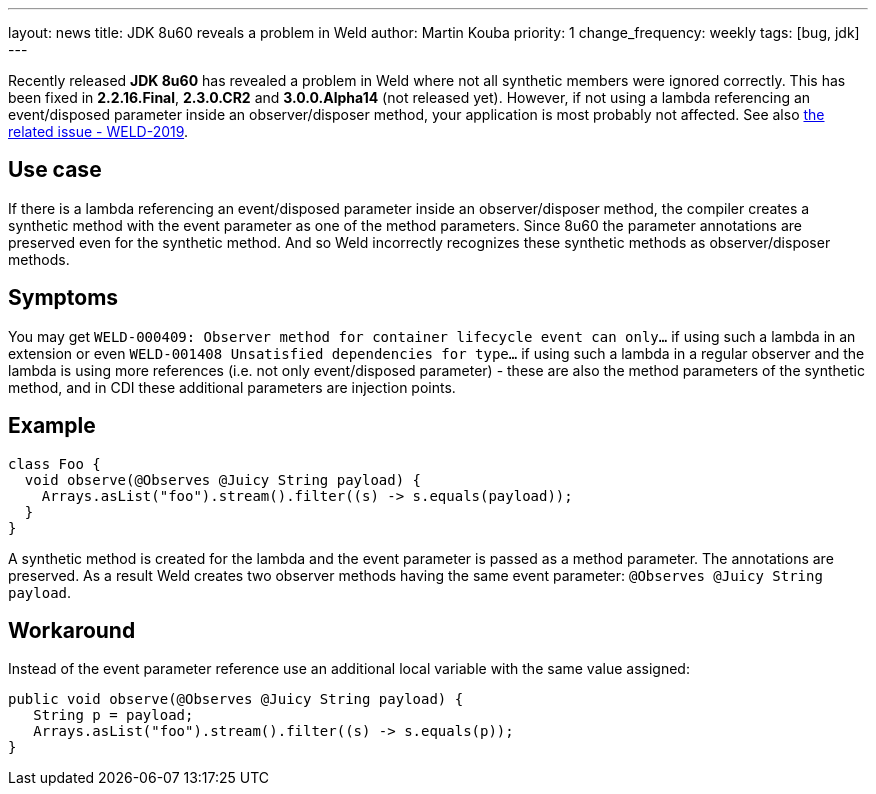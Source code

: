 ---
layout: news
title: JDK 8u60 reveals a problem in Weld
author: Martin Kouba
priority: 1
change_frequency: weekly
tags: [bug, jdk]
---

Recently released *JDK 8u60* has revealed a problem in Weld where not all synthetic members were ignored correctly.
This has been fixed in *2.2.16.Final*, *2.3.0.CR2* and *3.0.0.Alpha14* (not released yet).
However, if not using a lambda referencing an event/disposed parameter inside an observer/disposer method, your application is most probably not affected.
See also link:https://issues.jboss.org/browse/WELD-2019[the related issue - WELD-2019].

== Use case

If there is a lambda referencing an event/disposed parameter inside an observer/disposer method, the compiler creates a synthetic method with the event parameter as one of the method parameters. Since 8u60 the parameter annotations are preserved even for the synthetic method.
And so Weld incorrectly recognizes these synthetic methods as observer/disposer methods.

== Symptoms

You may get `WELD-000409: Observer method for container lifecycle event can only...` if using such a lambda in an extension or even `WELD-001408 Unsatisfied dependencies for type...` if using such a lambda in a regular observer and the lambda is using more references (i.e. not only event/disposed parameter) - these are also the method parameters of the synthetic method, and in CDI these additional parameters are injection points.

== Example

[source,java]
----
class Foo {
  void observe(@Observes @Juicy String payload) {
    Arrays.asList("foo").stream().filter((s) -> s.equals(payload));
  }
}
----

A synthetic method is created for the lambda and the event parameter is passed as a method parameter. The annotations are preserved.
As a result Weld creates two observer methods having the same event parameter: `@Observes @Juicy String payload`.

== Workaround

Instead of the event parameter reference use an additional local variable with the same value assigned:
[source,java]
----
public void observe(@Observes @Juicy String payload) {
   String p = payload;
   Arrays.asList("foo").stream().filter((s) -> s.equals(p));
}
----
